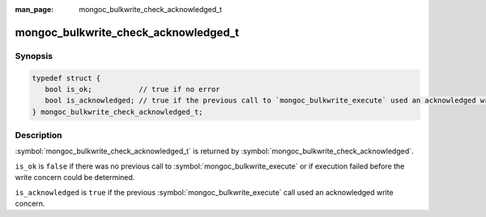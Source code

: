 :man_page: mongoc_bulkwrite_check_acknowledged_t

mongoc_bulkwrite_check_acknowledged_t
=====================================

Synopsis
--------

.. code-block:: c

   typedef struct {
      bool is_ok;           // true if no error
      bool is_acknowledged; // true if the previous call to `mongoc_bulkwrite_execute` used an acknowledged write concern
   } mongoc_bulkwrite_check_acknowledged_t;

Description
-----------

:symbol:`mongoc_bulkwrite_check_acknowledged_t` is returned by :symbol:`mongoc_bulkwrite_check_acknowledged`.

``is_ok`` is ``false`` if there was no previous call to :symbol:`mongoc_bulkwrite_execute` or if execution failed before
the write concern could be determined.

``is_acknowledged`` is ``true`` if the previous :symbol:`mongoc_bulkwrite_execute` call used an acknowledged write
concern.
